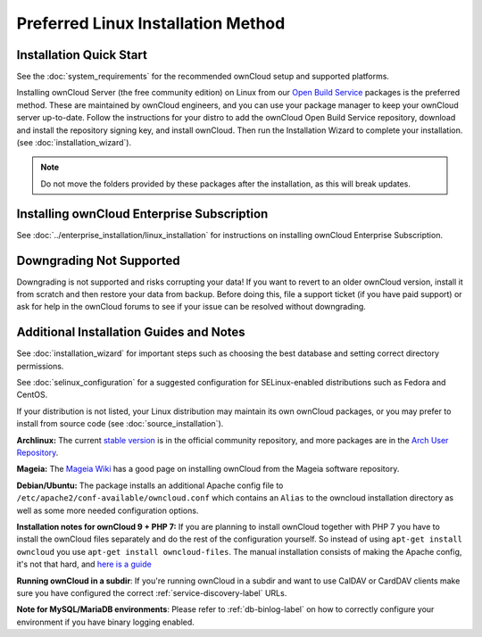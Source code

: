 ===================================
Preferred Linux Installation Method
===================================

Installation Quick Start
------------------------

See the :doc:`system_requirements` for the recommended ownCloud setup and 
supported platforms.

Installing ownCloud Server (the free community edition) on Linux from our `Open 
Build Service`_ packages is the preferred method. These are maintained by 
ownCloud engineers, and you can use your package manager to keep your ownCloud 
server up-to-date.  Follow the instructions for your distro to add the ownCloud 
Open Build Service repository, download and install the repository signing key, 
and install ownCloud. Then run the Installation Wizard to complete your 
installation. (see :doc:`installation_wizard`).

.. note:: Do not move the folders provided by these packages after the 
   installation, as this will break updates.

.. _Open Build Service: 
   https://download.owncloud.org/download/repositories/8.2/owncloud/

Installing ownCloud Enterprise Subscription
-------------------------------------------

See :doc:`../enterprise_installation/linux_installation` for instructions on 
installing ownCloud Enterprise Subscription.

Downgrading Not Supported
-------------------------

Downgrading is not supported and risks corrupting your data! If you want to 
revert to an older ownCloud version, install it from scratch and then restore 
your data from backup. Before doing this, file a support ticket (if you have 
paid support) or ask for help in the ownCloud forums to see if your issue can be 
resolved without downgrading.

Additional Installation Guides and Notes
----------------------------------------

See :doc:`installation_wizard` for important steps such as choosing the best 
database and setting correct directory permissions.

See :doc:`selinux_configuration` for a suggested configuration for 
SELinux-enabled distributions such as Fedora and CentOS.

If your distribution is not listed, your Linux distribution may maintain its 
own 
ownCloud packages, or you may prefer to install from source code (see 
:doc:`source_installation`).

**Archlinux:** The current `stable version`_ is in the 
official community repository, and more packages are in 
the `Arch User Repository`_.

.. _stable version: https://www.archlinux.org/packages/community/any/owncloud
.. _Arch User Repository: https://aur.archlinux.org/packages/?O=0&K=owncloud

**Mageia:** The `Mageia Wiki`_ has a good page on installing ownCloud from the 
Mageia software repository.

.. _Mageia Wiki: https://wiki.mageia.org/en/OwnCloud

**Debian/Ubuntu:** The package installs an additional Apache config file to 
``/etc/apache2/conf-available/owncloud.conf`` which contains an ``Alias`` to the 
owncloud installation directory as well as some more needed configuration 
options.

.. _here is a guide: https://www.techandme.se/virtualhost-443/

**Installation notes for ownCloud 9 + PHP 7:**
If you are planning to install ownCloud together with PHP 7 you have to install the ownCloud files separately and do the rest of the configuration yourself. So instead of using ``apt-get install owncloud`` you use ``apt-get install owncloud-files``.
The manual installation consists of making the Apache config, it's not that hard, and `here is a guide`_

**Running ownCloud in a subdir**: If you're running ownCloud in a subdir and
want to use CalDAV or CardDAV clients make sure you have configured the correct 
:ref:`service-discovery-label` URLs.

**Note for MySQL/MariaDB environments**: Please refer to :ref:`db-binlog-label`
on how to correctly configure your environment if you have binary logging enabled.
